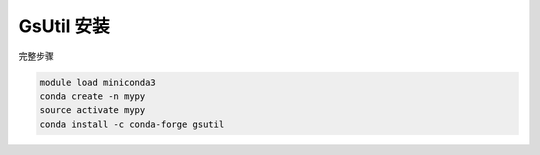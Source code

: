 .. _gsutil:

GsUtil 安装
====================

完整步骤

.. code:: bash

   module load miniconda3
   conda create -n mypy
   source activate mypy
   conda install -c conda-forge gsutil
